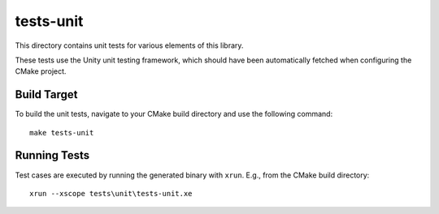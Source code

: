 
tests-unit
==========

This directory contains unit tests for various elements of this library.

These tests use the Unity unit testing framework, which should have been
automatically fetched when configuring the CMake project.


Build Target
------------

To build the unit tests, navigate to your CMake build directory and use the
following command:

::

  make tests-unit


Running Tests
-------------

Test cases are executed by running the generated binary with ``xrun``. E.g., from the CMake build directory:

::

  xrun --xscope tests\unit\tests-unit.xe

